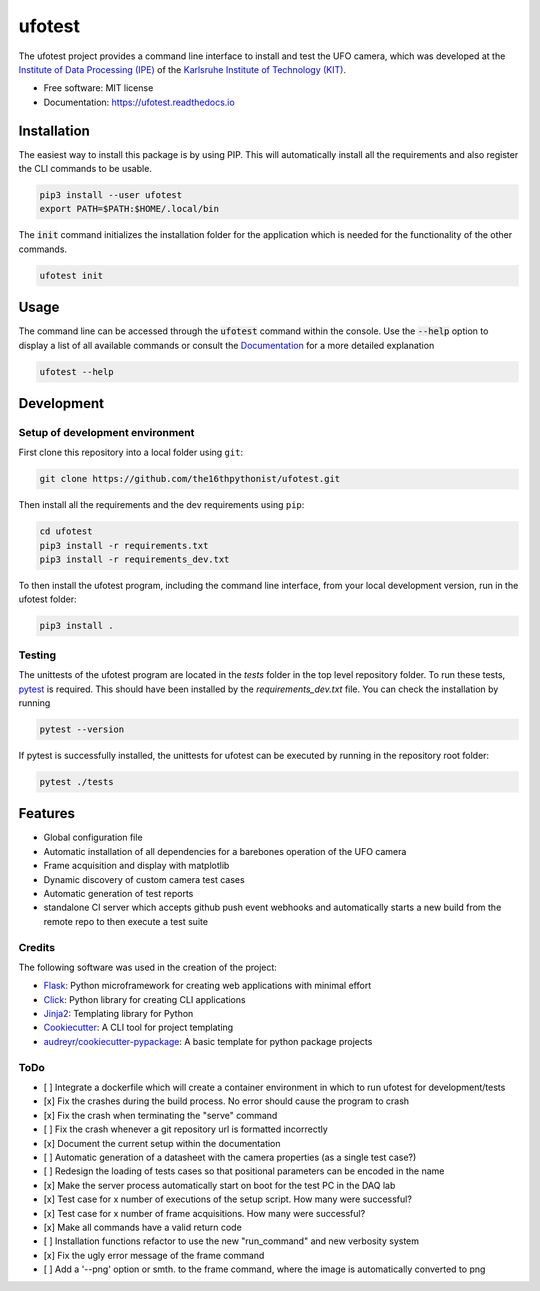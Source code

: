 =======
ufotest
=======

.. image:: https://raw.githubusercontent.com/the16thpythonist/ufotest/master/logo.png
        :target: https://pypi.python.org/pypi/ufotest
        :alt: Logo

.. image:: https://img.shields.io/pypi/v/ufotest.svg
        :target: https://pypi.python.org/pypi/ufotest

.. image:: https://img.shields.io/travis/the16thpythonist/ufotest.svg
        :target: https://travis-ci.com/the16thpythonist/ufotest

.. image:: https://readthedocs.org/projects/ufotest/badge/?version=latest
        :target: https://ufotest.readthedocs.io/en/latest/?badge=latest
        :alt: Documentation Status


The ufotest project provides a command line interface to install and test the UFO camera, which was developed at the
`Institute of Data Processing (IPE) <https://www.ipe.kit.edu/>`_ of the
`Karlsruhe Institute of Technology (KIT) <https://www.kit.edu/>`_.

* Free software: MIT license
* Documentation: https://ufotest.readthedocs.io

Installation
============

The easiest way to install this package is by using PIP. This will automatically install all the requirements and
also register the CLI commands to be usable.

.. code-block:: console

    pip3 install --user ufotest
    export PATH=$PATH:$HOME/.local/bin

The :code:`init` command initializes the installation folder for the application which is needed for the functionality
of the other commands.

.. code-block:: console

    ufotest init

Usage
=====

The command line can be accessed through the :code:`ufotest` command within the console. Use the
:code:`--help` option to display
a list of all available commands or consult the `Documentation <https://ufotest.readthedocs.io>`_ for a more detailed explanation

.. code-block:: console

    ufotest --help


Development
===========

Setup of development environment
--------------------------------

First clone this repository into a local folder using ``git``:

.. code-block:: console

    git clone https://github.com/the16thpythonist/ufotest.git

Then install all the requirements and the dev requirements using ``pip``:

.. code-block:: console

    cd ufotest
    pip3 install -r requirements.txt
    pip3 install -r requirements_dev.txt

To then install the ufotest program, including the command line interface, from your local
development version, run in the ufotest folder:

.. code-block:: console

    pip3 install .

Testing
-------

The unittests of the ufotest program are located in the *tests* folder in the top level repository
folder. To run these tests, `pytest <https://docs.pytest.org/en/6.2.x/>`_ is required. This should have
been installed by the *requirements_dev.txt* file. You can check the installation by running

.. code-block:: console

    pytest --version

If pytest is successfully installed, the unittests for ufotest can be executed by running in the repository
root folder:

.. code-block:: console

    pytest ./tests

Features
========

- Global configuration file
- Automatic installation of all dependencies for a barebones operation of the UFO camera
- Frame acquisition and display with matplotlib
- Dynamic discovery of custom camera test cases
- Automatic generation of test reports
- standalone CI server which accepts github push event webhooks and automatically starts a new build from the remote
  repo to then execute a test suite

Credits
-------

The following software was used in the creation of the project:

* `Flask <https://github.com/pallets/flask>`_: Python microframework for creating web applications with minimal effort
* `Click <https://click.palletsprojects.com/en/7.x/>`_: Python library for creating CLI applications
* `Jinja2 <https://jinja.palletsprojects.com/en/2.11.x/>`_: Templating library for Python
* `Cookiecutter <https://github.com/audreyr/cookiecutter>`_: A CLI tool for project templating
* `audreyr/cookiecutter-pypackage <https://github.com/audreyr/cookiecutter-pypackage>`_: A basic template for python package projects


ToDo
----

- [ ] Integrate a dockerfile which will create a container environment in which to run ufotest for development/tests
- [x] Fix the crashes during the build process. No error should cause the program to crash
- [x] Fix the crash when terminating the "serve" command
- [ ] Fix the crash whenever a git repository url is formatted incorrectly
- [x] Document the current setup within the documentation
- [ ] Automatic generation of a datasheet with the camera properties (as a single test case?)
- [ ] Redesign the loading of tests cases so that positional parameters can be encoded in the name
- [x] Make the server process automatically start on boot for the test PC in the DAQ lab
- [x] Test case for x number of executions of the setup script. How many were successful?
- [x] Test case for x number of frame acquisitions. How many were successful?
- [x] Make all commands have a valid return code
- [ ] Installation functions refactor to use the new "run_command" and new verbosity system
- [x] Fix the ugly error message of the frame command
- [ ] Add a '--png' option or smth. to the frame command, where the image is automatically converted to png
